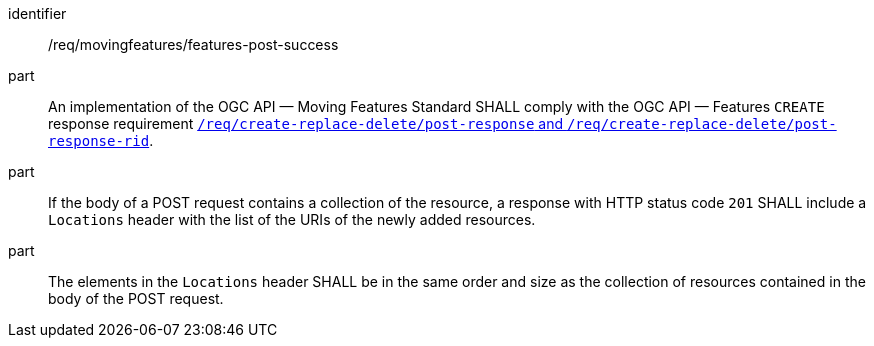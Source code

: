 ////
[[req_mf-features-response-post]]
[width="90%",cols="2,6a",options="header"]
|===
^|*Requirement {counter:req-id}* |*/req/movingfeatures/features-post-success*
^|A |An implementation of the OGC API — Moving Features Standard SHALL comply with the OGC API — Features `CREATE` response requirement http://docs.ogc.org/DRAFTS/20-002.html#_response[`/req/create-replace-delete/insert-response` and `/req/create-replace-delete/insert-response-rid`].
|===
////

[[req_mf-features-response-post]]
[requirement]
====
[%metadata]
identifier:: /req/movingfeatures/features-post-success
part:: An implementation of the OGC API — Moving Features Standard SHALL comply with the OGC API — Features `CREATE` response requirement http://docs.ogc.org/DRAFTS/20-002.html#_response[`/req/create-replace-delete/post-response` and `/req/create-replace-delete/post-response-rid`].
part:: If the body of a POST request contains a collection of the resource, a response with HTTP status code `201` SHALL include a `Locations` header with the list of the URIs of the newly added resources.
part:: The elements in the `Locations` header SHALL be in the same order and size as the collection of resources contained in the body of the POST request.
====